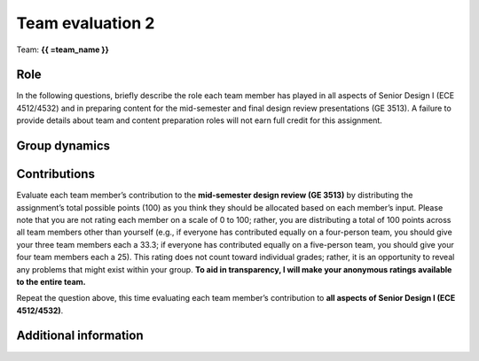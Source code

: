 *****************
Team evaluation 2
*****************

.. raw:: html

    {{ team_name, teammate_member_list = get_team_members(email, course_name) }}

Team: **{{ =team_name }}**


Role
====
In the following questions, briefly describe the role each team member has played in all aspects of Senior Design I (ECE 4512/4532) and in preparing content for the mid-semester and final design review presentations (GE 3513). A failure to provide details about team and content preparation roles will not earn full credit for this assignment.

.. for-loop:: 5

    .. raw:: html

        {{{{ if len(teammate_member_list) > {0}: }}}}

    .. shortanswer:: u7gFTToScb_{0}

        Role - {{{{ =teammate_member_list[{0}] }}}}

    .. raw:: html

        {{{{ pass }}}}


Group dynamics
==============
.. shortanswer:: PBV7R7QNBf

    Has your group communicated clearly and cooperated successfully? If any group members seem to take charge of all assignments or group members seem uninterested and overly passive in group discussions, detail those issues.


.. shortanswer:: AKnyibzQr9

    Discuss the reliability and participation of your group members. Has anyone missed a meeting, shown up late, left early, or missed any internal deadlines? If so, please be specific.


Contributions
=============
Evaluate each team member’s contribution to the **mid-semester design review (GE 3513)** by distributing the assignment’s total possible points (100) as you think they should be allocated based on each member’s input. Please note that you are not rating each member on a scale of 0 to 100; rather, you are distributing a total of 100 points across all team members other than yourself (e.g., if everyone has contributed equally on a four-person team, you should give your three team members each a 33.3; if everyone has contributed equally on a five-person team, you should give your four team members each a 25). This rating does not count toward individual grades; rather, it is an opportunity to reveal any problems that might exist within your group. **To aid in transparency, I will make your anonymous ratings available to the entire team.**

.. for-loop:: 5

    .. raw:: html

        {{{{ if len(teammate_member_list) > {0}: }}}}

    .. fillintheblank:: obQ92zXXNt_{0}

        {{{{ =teammate_member_list[{0}] }}}}: |blank|

        -   :50 50: Response recorded.
            :x: Please enter a value between 0 and 100 for each team member. The total of all values should sum to 100.

    .. raw:: html

        {{{{ pass }}}}


Repeat the question above, this time evaluating each team member’s contribution to **all aspects of Senior Design I (ECE 4512/4532)**.

.. for-loop:: 5

    .. raw:: html

        {{{{ if len(teammate_member_list) > {0}: }}}}

    .. fillintheblank:: jFv3JEHm9g_{0}

        {{{{ =teammate_member_list[{0}] }}}}: |blank|

        -   :50 50: Response recorded.
            :x: Please enter a value between 0 and 100 for each team member. The total of all values should sum to 100.

    .. raw:: html

        {{{{ pass }}}}


.. shortanswer:: 8oyhgXg7Nm

    REQUIRED: If the allocated points above are not equally distributed, you must provide an explanation for your ratings.


Additional information
======================
.. shortanswer:: Ha9jyYXVkx

    Based on any of your answers at this point, please let me know how I can best help your group going forward (meeting with your entire group, meeting with just you, monitoring specific group member contributions/team deadlines, applying a different grading scale, no intervention). Please add any other information that I should know.

